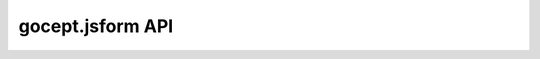 *****************
gocept.jsform API
*****************

.. autoanysrc:: blablaa
    :src: ../src/*.js
    :analyzer: js
